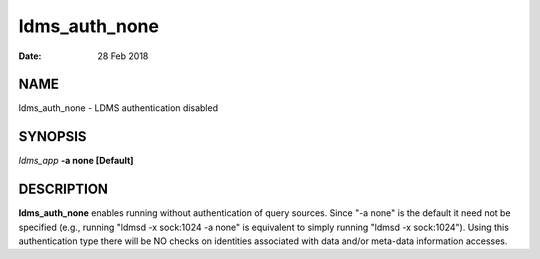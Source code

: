 ==============
ldms_auth_none
==============

:Date:   28 Feb 2018

NAME
====

ldms_auth_none - LDMS authentication disabled

SYNOPSIS
========

*ldms_app* **-a none [Default]**

DESCRIPTION
===========

**ldms_auth_none** enables running without authentication of query sources. Since "-a none" is the default it need not be specified (e.g., running "ldmsd -x sock:1024 -a none" is equivalent to simply running "ldmsd -x sock:1024"). Using this authentication type there will be NO checks on identities associated with data and/or meta-data information accesses.
